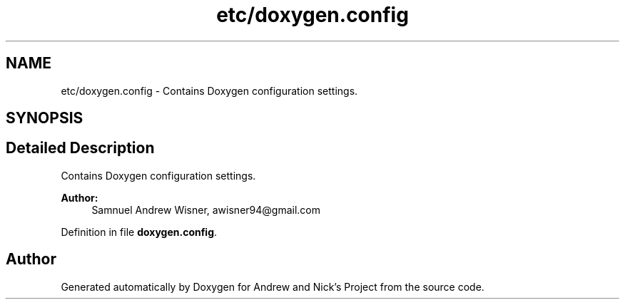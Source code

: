 .TH "etc/doxygen.config" 3 "Tue Apr 19 2016" "Andrew and Nick's Project" \" -*- nroff -*-
.ad l
.nh
.SH NAME
etc/doxygen.config \- 
Contains Doxygen configuration settings\&.  

.SH SYNOPSIS
.br
.PP
.SH "Detailed Description"
.PP 
Contains Doxygen configuration settings\&. 


.PP
\fBAuthor:\fP
.RS 4
Samnuel Andrew Wisner, awisner94@gmail.com 
.RE
.PP

.PP
Definition in file \fBdoxygen\&.config\fP\&.
.SH "Author"
.PP 
Generated automatically by Doxygen for Andrew and Nick's Project from the source code\&.
